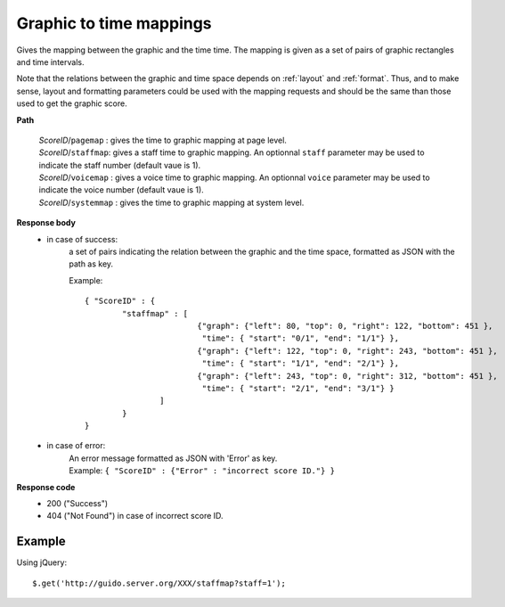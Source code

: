 Graphic to time mappings
----------------------------

.. index::
  single: pagemap
  single: staffmap
  single: voicemap
  single: systemmap

Gives the mapping between the graphic and the time time. The mapping is given as a set of pairs of graphic rectangles and time intervals. 

Note that the relations between the graphic and time space depends on :ref:`layout` and :ref:`format`. Thus, and to make sense, layout and formatting parameters could be used with the mapping requests and should be the same than those used to get the graphic score.


**Path**

	| 	*ScoreID*/``pagemap``	: gives the time to graphic mapping at page level.
	| 	*ScoreID*/``staffmap``: gives a staff time to graphic mapping. An optionnal ``staff`` parameter may be used to indicate the staff number (default vaue is 1).
	| 	*ScoreID*/``voicemap`` : gives a voice time to graphic mapping. An optionnal ``voice`` parameter may be used to indicate the voice number (default vaue is 1).
	| 	*ScoreID*/``systemmap`` : gives the time to graphic mapping at system level.

**Response body**
	* in case of success: 
		| a set of pairs indicating the relation between the graphic and the time space, formatted as JSON with the path as key.
	  	
	  	Example::

	  		{ "ScoreID" : {
	  			"staffmap" : [
						{"graph": {"left": 80, "top": 0, "right": 122, "bottom": 451 }, 
						 "time": { "start": "0/1", "end": "1/1"} },
						{"graph": {"left": 122, "top": 0, "right": 243, "bottom": 451 }, 
						 "time": { "start": "1/1", "end": "2/1"} },
						{"graph": {"left": 243, "top": 0, "right": 312, "bottom": 451 }, 
						 "time": { "start": "2/1", "end": "3/1"} }
					] 
				}
	  		}

	* in case of error:
		| An error message formatted as JSON with 'Error' as key.
	  	| Example: ``{ "ScoreID" : {"Error" : "incorrect score ID."} }``

**Response code**
	* 200 ("Success")
	* 404 ("Not Found") in case of incorrect score ID.

Example
^^^^^^^^^^^

Using jQuery::

	$.get('http://guido.server.org/XXX/staffmap?staff=1');


